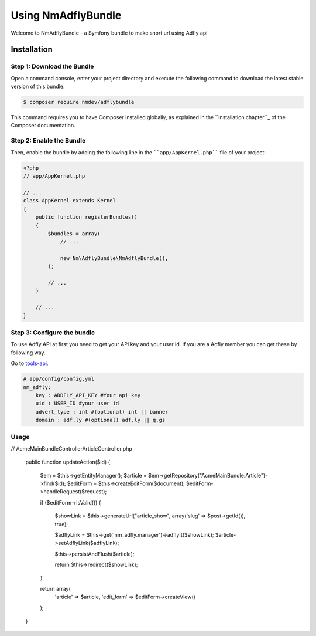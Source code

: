Using NmAdflyBundle
===================

Welcome to NmAdflyBundle - a Symfony bundle to make short url using Adfly api 

Installation
------------

Step 1: Download the Bundle
~~~~~~~~~~~~~~~~~~~~~~~~~~~

Open a command console, enter your project directory and execute the
following command to download the latest stable version of this bundle:

.. code-block:: bash

    $ composer require nmdev/adflybundle

This command requires you to have Composer installed globally, as explained
in the ``installation chapter``_ of the Composer documentation.

Step 2: Enable the Bundle
~~~~~~~~~~~~~~~~~~~~~~~~~

Then, enable the bundle by adding the following line in the ````app/AppKernel.php````
file of your project:

.. code-block:: php

    <?php
    // app/AppKernel.php

    // ...
    class AppKernel extends Kernel
    {
        public function registerBundles()
        {
            $bundles = array(
                // ...

                new Nm\AdflyBundle\NmAdflyBundle(),
            );

            // ...
        }

        // ...
    }

Step 3: Configure the bundle
~~~~~~~~~~~~~~~~~~~~~~~~~~~~~~~~~~~~~~~

To use Adfly API at first you need to get your API key and your user id. If you are a Adfly member you can get these by following way.

Go to tools-api_. 

.. _tools-api: http://adf.ly/publisher/tools#tools-api

.. code-block:: yaml

    # app/config/config.yml
    nm_adfly:
        key : ADDFLY_API_KEY #Your api key
        uid : USER_ID #your user id
        advert_type : int #(optional) int || banner 
        domain : adf.ly #(optional) adf.ly || q.gs

Usage
~~~~~~~~~~~~~~~~~~~~~~~~~~~~~~~~~~~~~~~

.. code-block:: php
// Acme\MainBundle\Controller\ArticleController.php

    public function updateAction($id)
    {
        $em = $this->getEntityManager();
        $article = $em->getRepository("AcmeMainBundle:Article")->find($id);
        $editForm = $this->createEditForm($document);
        $editForm->handleRequest($request);

        if ($editForm->isValid()) {

            $showLink = $this->generateUrl("article_show", array('slug' => $post->getId()), true);

            $adflyLink = $this->get('nm_adfly.manager')->adflyIt($showLink);
            $article->setAdflyLink($adflyLink);

            $this->persistAndFlush($article);

            return $this->redirect($showLink);
        }

        return array(
            'article' => $article,
            'edit_form' => $editForm->createView()
        );
    }